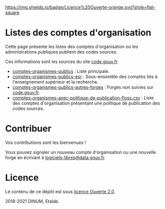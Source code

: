 [[https://git.sr.ht/~etalab/codegouvfr-sources/blob/master/LICENSE.md][https://img.shields.io/badge/Licence%20Ouverte-orange.svg?style=flat-square]]

* Listes des comptes d'organisation

Cette page présente les listes des comptes d'organisation où les
administrations publiques publient des codes sources.

Ces informations sont les sources du site [[https://code.gouv.fr][code.gouv.fr]].

- [[https://git.sr.ht/~etalab/codegouvfr-sources/blob/master/comptes-organismes-publics][comptes-organismes-publics]] : Liste principale.                                
- [[https://git.sr.ht/~etalab/codegouvfr-sources/blob/master/comptes-organismes-publics-esr][comptes-organismes-publics-esr]] : Sous-ensemble des comptes liés à l'enseignement supérieur et la recherche.
- [[https://git.sr.ht/~etalab/codegouvfr-sources/blob/master/comptes-organismes-publics-autres-forges][comptes-organismes-publics-autres-forges]] : Forges non suivies sur [[https://code.gouv.fr][code.gouv.fr]].
- [[https://git.sr.ht/~etalab/codegouvfr-sources/blob/master/comptes-organismes-avec-politique-de-publication-floss.csv][comptes-organismes-avec-politique-de-publication-floss.csv]] : Liste des comptes d'organisation présentant une politique de publication des codes sources.

* Contribuer

Vos contributions sont les bienvenues !

Vous pouvez signaler un nouveau compte d'organisation ou une nouvelle
forge en écrivant à [[mailto:logiciels-libres@data.gouv.fr][logiciels-libres@data.gouv.fr]].

* Licence

Le contenu de ce dépôt est sous [[file:LICENSE.md][licence Ouverte 2.0]].

2018-2021 DINUM, Etalab.

